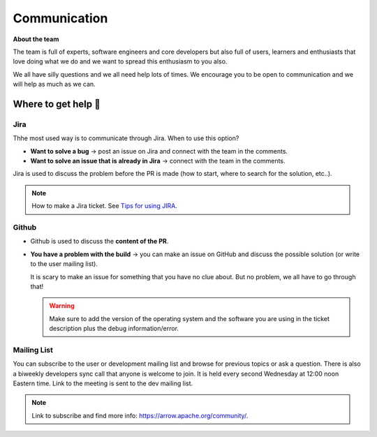 .. Licensed to the Apache Software Foundation (ASF) under one
.. or more contributor license agreements.  See the NOTICE file
.. distributed with this work for additional information
.. regarding copyright ownership.  The ASF licenses this file
.. to you under the Apache License, Version 2.0 (the
.. "License"); you may not use this file except in compliance
.. with the License.  You may obtain a copy of the License at

..   http://www.apache.org/licenses/LICENSE-2.0

.. Unless required by applicable law or agreed to in writing,
.. software distributed under the License is distributed on an
.. "AS IS" BASIS, WITHOUT WARRANTIES OR CONDITIONS OF ANY
.. KIND, either express or implied.  See the License for the
.. specific language governing permissions and limitations
.. under the License.

.. _communication:

*************
Communication 
*************

**About the team**

The team is full of experts, software engineers and core developers
but also full of users, learners and enthusiasts that love doing what we
do and we want to spread this enthusiasm to you also.

We all have silly questions and we all need help lots of times.
We encourage you to be open to communication and we will help as much as
we can.

Where to get help 👋
====================

Jira
~~~~~~~~

Thhe most used way is to communicate through Jira.
When to use this option?

- **Want to solve a bug** → post an issue on Jira and connect with the team
  in the comments.
- **Want to solve an issue that is already in Jira** → connect with the team
  in the comments.

Jira is used to discuss the problem before the PR is made (how to start,
where to search for the solution, etc..).

.. note::
   How to make a Jira ticket. See `Tips for using JIRA <https://arrow.apache.org/docs/developers/contributing.html#tips-for-using-jira/>`_.

Github
~~~~~~

- Github is used to discuss the **content of the PR**.
- **You have a problem with the build** → you can make an issue on GitHub
  and discuss the possible solution (or write to the user mailing list).

  It is scary to make an issue for something that you have no clue about.
  But no problem, we all have to go through that!

  .. warning::
     Make sure to add the version of the operating system and the software
     you are using in the ticket description plus the debug information/error.

Mailing List
~~~~~~~~~~~~~~~~~~~~~~~~~

You can subscribe to the user or development mailing list and browse for
previous topics or ask a question. There is also a biweekly developers sync
call that anyone is welcome to join. It is held every second Wednesday at
12:00 noon Eastern time. Link to the meeting is sent to the dev mailing list.

.. note::
   Link to subscribe and find more info: https://arrow.apache.org/community/.

